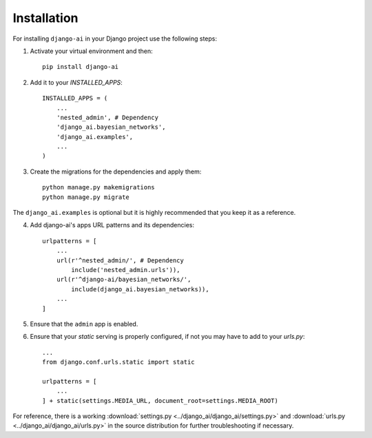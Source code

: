 .. _installation:

============
Installation
============

For installing ``django-ai`` in your Django project use the following steps:

1. Activate your virtual environment and then::
    
    pip install django-ai

2. Add it to your `INSTALLED_APPS`::
    
    INSTALLED_APPS = (
        ...
        'nested_admin', # Dependency
        'django_ai.bayesian_networks',
        'django_ai.examples',
        ...
    )

3. Create the migrations for the dependencies and apply them::
    
    python manage.py makemigrations
    python manage.py migrate

The ``django_ai.examples`` is optional but it is highly recommended that you keep it as a reference.

4. Add django-ai's apps URL patterns and its dependencies::
    
    urlpatterns = [
        ...
        url(r'^nested_admin/', # Dependency
            include('nested_admin.urls')),
        url(r'^django-ai/bayesian_networks/',
            include(django_ai.bayesian_networks)),
        ...
    ]

5. Ensure that the ``admin`` app is enabled.

6. Ensure that your `static` serving is properly configured, if not you may have to add to your `urls.py`::

    ...
    from django.conf.urls.static import static

    urlpatterns = [
        ...
    ] + static(settings.MEDIA_URL, document_root=settings.MEDIA_ROOT)

For reference, there is a working :download:`settings.py <../django_ai/django_ai/settings.py>` and :download:`urls.py <../django_ai/django_ai/urls.py>` in the source distribution for further troubleshooting if necessary.
